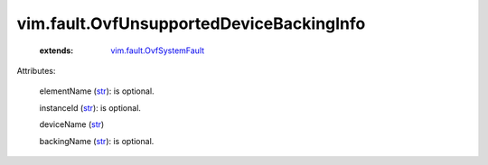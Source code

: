.. _str: https://docs.python.org/2/library/stdtypes.html

.. _vim.fault.OvfSystemFault: ../../vim/fault/OvfSystemFault.rst


vim.fault.OvfUnsupportedDeviceBackingInfo
=========================================
    :extends:

        `vim.fault.OvfSystemFault`_




Attributes:

    elementName (`str`_): is optional.

    instanceId (`str`_): is optional.

    deviceName (`str`_)

    backingName (`str`_): is optional.




